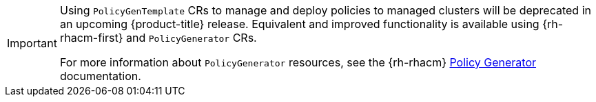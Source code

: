 :_mod-docs-content-type: SNIPPET
[IMPORTANT]
====
Using `PolicyGenTemplate` CRs to manage and deploy policies to managed clusters will be deprecated in an upcoming {product-title} release.
Equivalent and improved functionality is available using {rh-rhacm-first} and `PolicyGenerator` CRs.

For more information about `PolicyGenerator` resources, see the {rh-rhacm} link:https://docs.redhat.com/en/documentation/red_hat_advanced_cluster_management_for_kubernetes/{rh-rhacm-version}/html/governance/integrate-policy-generator#policy-generator[Policy Generator] documentation.
====
